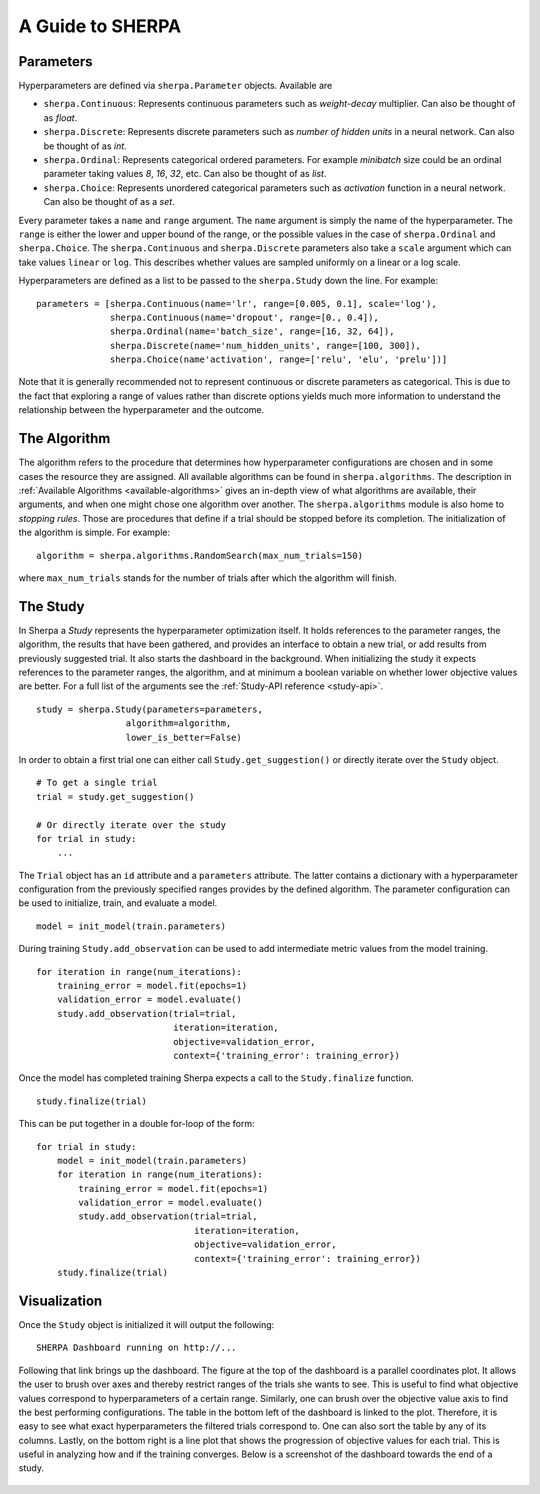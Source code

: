 .. _guide:

A Guide to SHERPA
=================


Parameters
~~~~~~~~~~

Hyperparameters are defined via ``sherpa.Parameter`` objects. Available are


- ``sherpa.Continuous``: Represents continuous parameters such as `weight-decay` multiplier. Can also be thought of as `float`.
- ``sherpa.Discrete``: Represents discrete parameters such as `number of hidden units` in a neural network. Can also be thought of as `int`.
- ``sherpa.Ordinal``: Represents categorical ordered parameters. For example `minibatch` size could be an ordinal parameter taking values `8`, `16`, `32`, etc. Can also be thought of as `list`.
- ``sherpa.Choice``: Represents unordered categorical parameters such as `activation` function in a neural network. Can also be thought of as a `set`.


Every parameter takes a ``name`` and ``range`` argument. The ``name`` argument
is simply the name of the hyperparameter. The ``range`` is either the lower and
upper bound of the range, or the possible values in the case of
``sherpa.Ordinal`` and ``sherpa.Choice``.
The ``sherpa.Continuous`` and ``sherpa.Discrete`` parameters also take a ``scale``
argument which can take values ``linear`` or ``log``. This describes whether
values are sampled uniformly on a linear or a log scale.

Hyperparameters are defined as a list to be passed to the ``sherpa.Study`` down
the line. For example:

::

    parameters = [sherpa.Continuous(name='lr', range=[0.005, 0.1], scale='log'),
                  sherpa.Continuous(name='dropout', range=[0., 0.4]),
                  sherpa.Ordinal(name='batch_size', range=[16, 32, 64]),
                  sherpa.Discrete(name='num_hidden_units', range=[100, 300]),
                  sherpa.Choice(name'activation', range=['relu', 'elu', 'prelu'])]

Note that it is generally recommended not to represent continuous or discrete
parameters as categorical. This is due to the fact that exploring a range of
values rather than discrete options yields much more information to understand
the relationship between the hyperparameter and the outcome.


The Algorithm
~~~~~~~~~~~~~

The algorithm refers to the procedure that determines how hyperparameter
configurations are chosen and in some cases the resource they are assigned.
All available algorithms can be found in ``sherpa.algorithms``. The description
in :ref:`Available Algorithms <available-algorithms>` gives an in-depth view
of what algorithms are available, their arguments, and when one might chose one algorithm over
another. The ``sherpa.algorithms`` module is also home to `stopping rules`.
Those are procedures that define if a trial should be stopped before its
completion.
The initialization of the algorithm is simple. For example:

::

    algorithm = sherpa.algorithms.RandomSearch(max_num_trials=150)


where ``max_num_trials`` stands for the number of trials after which the
algorithm will finish.


The Study
~~~~~~~~~

In Sherpa a `Study` represents the hyperparameter optimization itself. It holds
references to the parameter ranges, the algorithm, the results that have been
gathered, and provides an interface to obtain a new trial, or add results from
previously suggested trial. It also starts the dashboard in the background.
When initializing the study it expects references to the parameter ranges, the
algorithm, and at minimum a boolean variable on whether lower objective values
are better. For a full list of the arguments see the
:ref:`Study-API reference <study-api>`.

::

    study = sherpa.Study(parameters=parameters,
                     algorithm=algorithm,
                     lower_is_better=False)


In order to obtain a first trial one can either call ``Study.get_suggestion()``
or directly iterate over the ``Study`` object.

::

    # To get a single trial
    trial = study.get_suggestion()

    # Or directly iterate over the study
    for trial in study:
        ...

The ``Trial`` object has an ``id`` attribute and a ``parameters`` attribute.
The latter contains a dictionary with a hyperparameter configuration from the
previously specified ranges provides by the defined algorithm. The parameter
configuration can be used to initialize, train, and evaluate a model.

::

    model = init_model(train.parameters)

During training ``Study.add_observation`` can be used to add intermediate metric
values from the model training.

::

    for iteration in range(num_iterations):
        training_error = model.fit(epochs=1)
        validation_error = model.evaluate()
        study.add_observation(trial=trial,
                              iteration=iteration,
                              objective=validation_error,
                              context={'training_error': training_error})

Once the model has completed training Sherpa expects a call to the
``Study.finalize`` function.

::

    study.finalize(trial)

This can be put together in a double for-loop of the form:

::

    for trial in study:
        model = init_model(train.parameters)
        for iteration in range(num_iterations):
            training_error = model.fit(epochs=1)
            validation_error = model.evaluate()
            study.add_observation(trial=trial,
                                  iteration=iteration,
                                  objective=validation_error,
                                  context={'training_error': training_error})
        study.finalize(trial)



Visualization
~~~~~~~~~~~~~

Once the ``Study`` object is initialized it will output the following:

::

    SHERPA Dashboard running on http://...

Following that link brings up the dashboard. The figure at the top of the dashboard
is a parallel coordinates plot. It allows the user to brush over axes and thereby
restrict ranges of the trials she wants to see. This is useful to find what
objective values correspond to hyperparameters of a certain range. Similarly,
one can brush over the objective value axis to find the best performing
configurations. The table in the bottom left of the dashboard is linked to the
plot. Therefore, it is easy to see what exact hyperparameters the filtered
trials correspond to. One can also sort the table by any of its columns. Lastly,
on the bottom right is a line plot that shows the progression of objective
values for each trial. This is useful in analyzing how and if the training
converges. Below is a screenshot of the dashboard towards the end of a study.


.. figure:: https://drive.google.com/uc?export=view&id=1G85sfwLicsQKd3-1xN7DZowQ0gHAvzGx
   :alt: SHERPA Dashboard.
